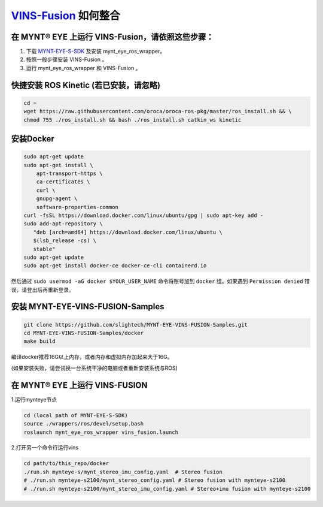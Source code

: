 .. _slam_vins_fusion:

`VINS-Fusion <https://github.com/HKUST-Aerial-Robotics/Vins-Fusion>`_ 如何整合
==============================================================================


在 MYNT® EYE 上运行 VINS-Fusion，请依照这些步骤：
--------------------------------------------------

1. 下载 `MYNT-EYE-S-SDK <https://github.com/slightech/MYNT-EYE-S-SDK.git>`_ 及安装 mynt_eye_ros_wrapper。
2. 按照一般步骤安装 VINS-Fusion 。
3. 运行 mynt_eye_ros_wrapper 和 VINS-Fusion 。


快捷安装 ROS Kinetic (若已安装，请忽略)
---------------------------------------

.. code-block:: bash

  cd ~
  wget https://raw.githubusercontent.com/oroca/oroca-ros-pkg/master/ros_install.sh && \
  chmod 755 ./ros_install.sh && bash ./ros_install.sh catkin_ws kinetic

安装Docker
----------

.. code-block:: bash

  sudo apt-get update
  sudo apt-get install \
      apt-transport-https \
      ca-certificates \
      curl \
      gnupg-agent \
      software-properties-common
  curl -fsSL https://download.docker.com/linux/ubuntu/gpg | sudo apt-key add -
  sudo add-apt-repository \
     "deb [arch=amd64] https://download.docker.com/linux/ubuntu \
     $(lsb_release -cs) \
     stable"
  sudo apt-get update
  sudo apt-get install docker-ce docker-ce-cli containerd.io

然后通过 ``sudo usermod -aG docker $YOUR_USER_NAME`` 命令将账号加到 ``docker`` 组。如果遇到 ``Permission denied`` 错误，请登出后再重新登录。



安装 MYNT-EYE-VINS-FUSION-Samples
---------------------------------

.. code-block:: bash

  git clone https://github.com/slightech/MYNT-EYE-VINS-FUSION-Samples.git
  cd MYNT-EYE-VINS-FUSION-Samples/docker
  make build

编译docker推荐16G以上内存，或者内存和虚拟内存加起来大于16G。

(如果安装失败，请尝试换一台系统干净的电脑或者重新安装系统与ROS)

在 MYNT® EYE 上运行 VINS-FUSION
-------------------------------

1.运行mynteye节点

.. code-block:: bash

  cd (local path of MYNT-EYE-S-SDK)
  source ./wrappers/ros/devel/setup.bash
  roslaunch mynt_eye_ros_wrapper vins_fusion.launch

2.打开另一个命令行运行vins

.. code-block:: bash

  cd path/to/this_repo/docker
  ./run.sh mynteye-s/mynt_stereo_imu_config.yaml  # Stereo fusion
  # ./run.sh mynteye-s2100/mynt_stereo_config.yaml # Stereo fusion with mynteye-s2100
  # ./run.sh mynteye-s2100/mynt_stereo_imu_config.yaml # Stereo+imu fusion with mynteye-s2100